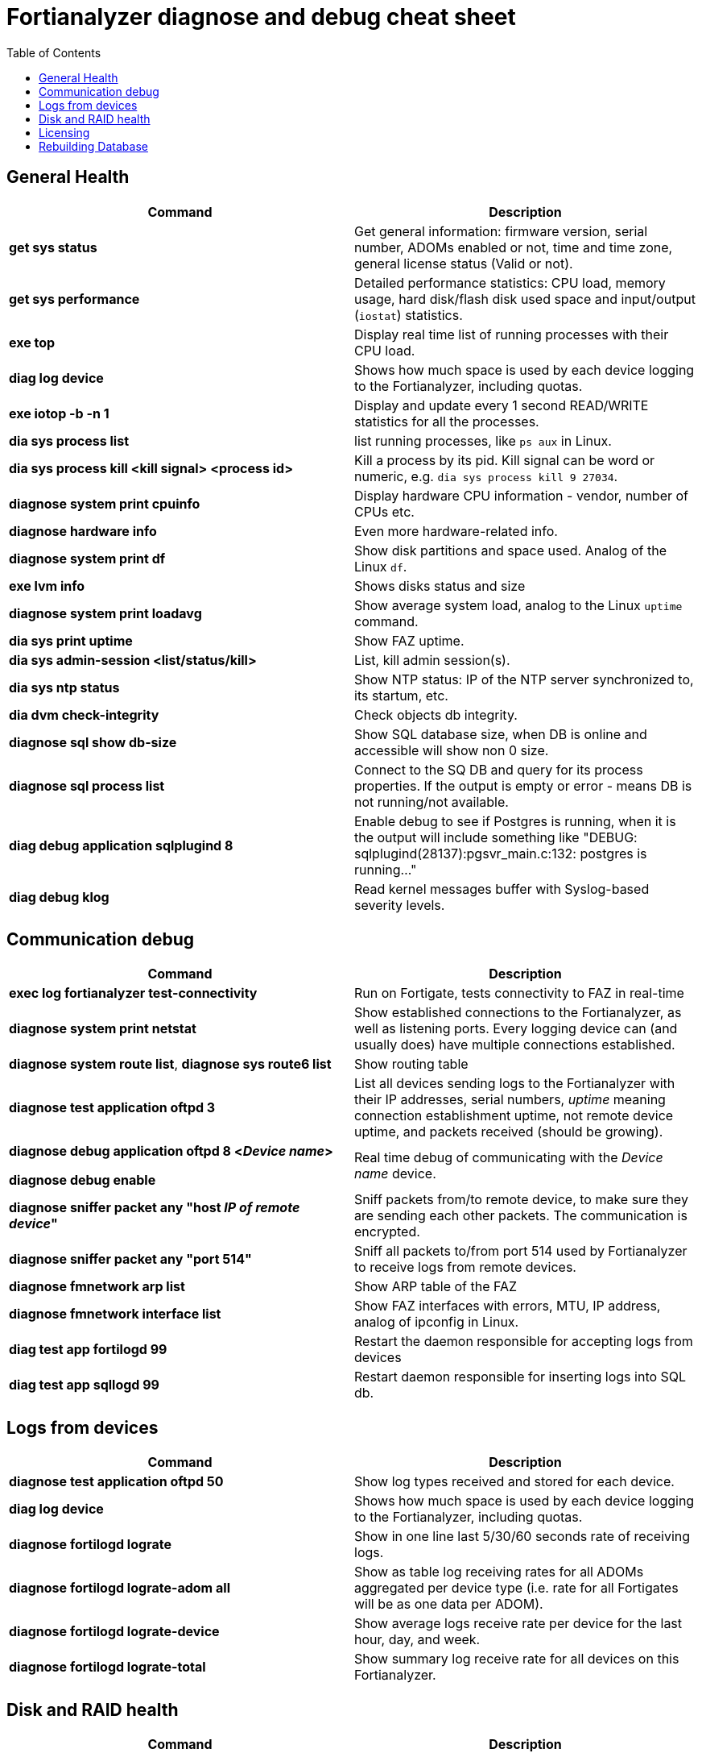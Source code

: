 = Fortianalyzer diagnose and debug cheat sheet
:toc: auto




== General Health
[cols=2, options="header"]
|===
|Command
|Description


|*get sys status*
|Get general information: firmware version, serial number, ADOMs enabled or not, time and time zone, general license status (Valid or not).

|*get sys performance*
|Detailed performance statistics: CPU load, memory usage, hard disk/flash disk used space and input/output (`iostat`) statistics.

|*exe top*
|Display real time list of running processes with their CPU load.

|*diag log device*
|Shows how much space is used by each device  logging to the Fortianalyzer, including quotas.

|*exe iotop -b -n 1*
|Display and update every 1 second READ/WRITE statistics for all the processes.

|*dia sys process list*
|list running processes, like `ps aux` in Linux.

|*dia sys process kill <kill signal> <process id>*
|Kill a process by its pid. Kill signal can be word or numeric, e.g. `dia sys process kill 9 27034`. 

|*diagnose system print cpuinfo*
|Display hardware CPU information - vendor, number of CPUs etc.

|*diagnose hardware info*
|Even more hardware-related info.

|*diagnose system print df*
|Show disk partitions and space used. Analog of the Linux `df`.

|*exe lvm info*
|Shows disks status and size

|*diagnose system print  loadavg*
|Show average system load, analog to the Linux `uptime` command.

|*dia sys print uptime*
|Show FAZ uptime.

|*dia sys  admin-session <list/status/kill>*
|List, kill admin session(s).

|*dia sys ntp status*
|Show NTP status: IP of the NTP server synchronized to, its startum, etc.

|*dia dvm check-integrity*
|Check objects db integrity.

|*diagnose sql show db-size*
|Show SQL database size, when DB is online and accessible will show non 0 size.

|*diagnose sql process list*
|Connect to the SQ DB and query for its process properties. If the output is empty or
error - means DB is not running/not available. 

|*diag debug application sqlplugind 8*
|Enable debug to see if Postgres is running, when it is the output will include something
like "DEBUG: sqlplugind(28137):pgsvr_main.c:132: postgres is running..."

|*diag debug klog*
|Read kernel messages buffer with Syslog-based severity levels.

|===

== Communication debug
[cols=2, options="header"]
|===
|Command
|Description

|*exec log fortianalyzer test-connectivity*
|Run on Fortigate, tests connectivity to FAZ in real-time

|*diagnose system print  netstat*
|Show established connections to the Fortianalyzer, as well as listening ports. Every logging device can (and usually does) have multiple connections established.

|*diagnose system route list*, *diagnose sys route6 list*
|Show routing table



|*diagnose test application oftpd 3*
|List all devices sending logs to the Fortianalyzer with their IP addresses, serial numbers, _uptime_ meaning connection establishment uptime, not remote device uptime, and packets received (should be growing).



|*diagnose debug application oftpd 8 <__Device name__>*

*diagnose debug enable*
|Real time debug of communicating with the __Device name__ device.

|*diagnose sniffer packet any "host __IP of remote device__"*
|Sniff packets from/to remote device, to make sure they are sending each other packets. The communication is encrypted.

|*diagnose sniffer packet any "port 514"*
|Sniff all packets to/from port 514 used by Fortianalyzer to receive logs from remote devices.

|*diagnose fmnetwork arp list*
|Show ARP table of the FAZ

|*diagnose fmnetwork interface list*
|Show FAZ interfaces with errors, MTU, IP address, analog of ipconfig in Linux.

|*diag test app fortilogd 99*
|Restart the daemon responsible for accepting logs from devices

|*diag test app sqllogd 99*
|Restart daemon responsible for inserting logs into SQL db.


|===


== Logs from devices
[cols=2, options="header"]
|===
|Command
|Description

|*diagnose test application oftpd 50*
|Show log types received and stored for each device.


|*diag log device*
|Shows how much space is used by each device  logging to the Fortianalyzer, including quotas.

|*diagnose fortilogd lograte*
|Show in one line last 5/30/60 seconds rate of receiving logs.

|*diagnose fortilogd lograte-adom all*
|Show as table log receiving rates for all ADOMs aggregated per device type (i.e. rate for all Fortigates will be as one data per ADOM).

|*diagnose fortilogd lograte-device*
|Show average logs receive  rate per device for the last hour, day, and week.

|*diagnose fortilogd lograte-total*
|Show summary log receive rate for all devices on this Fortianalyzer.



|===

== Disk and RAID health
[cols=2, options="header"]
|===
|Command
|Description

|*diagnose sys raid status*
|General health of the RAID: RAID level used, RAID status, RAID size, health status of
each physical disk in the RAID.

|*dia sys raid hwinfo*
|Detailed RAID controller info: IDs, slot numbers, link speed, media type, temperature,
error counters, and more.

|*dia sys disk info*
|General physical disks info: model and maker for each physical disk, s/n, speed (RPM), media
type, ATA/SATA versions supported.

|*dia sys disk health*
|Health state of the disks as read from S.M.A.R.T. info, greatly depends on the S.M.A.R.T.
level support by the disk.

|*dia sys disk error*
|History of all errors along with the time of occurrence.

|*dia sys disk usage*
|Lists all folders (a lot) of the filesystem with their sizes on disk. Also available on
VM FAZ.

|*dia sys flash list*
|List FAZ image stored in the flash, e.g. 

|===



== Licensing
[cols=2, options="header"]
|===
|Command
|Description

|*diagnose dvm device list*
|Look for the line _There are currently N devices/vdoms count for license_.

|*diagnose debug vminfo*
|Show report on Virtual Machine license: whether valid or not, type, licensed  storage volume, licensed log receive rate, licensed maximum device count.

|*dia license list*
|List all applied licenses on this FAZ.

|*get system loglimits*
|Show system limits in accepting logs

|===


== Rebuilding Database
[cols=2, options="header"]
|===
|Command
|Description

|*execute sql-local rebuild-db*
|Start rebuilding the database, will cause FAZ reboot

|*execute sql-local rebuild-adom <AdomName>*
|Rebuild db of a specific ADOM, does not cause FAZ reboot.

|*diag sql status rebuild-db*
|Get real-time status of rebuilding. On completion will output "Rebuilding all database
accomplished on".

|*diagnose sql remove rebuild-db-flag*
|Stop the rebuilding. In case it takes too long/stucks the process. 

|*config sys sql / set start-time 00:00 2000/01/01*
|Change how much data to include in new rebuilt database, following with `exe sql-local
rebuild-db`

|===

